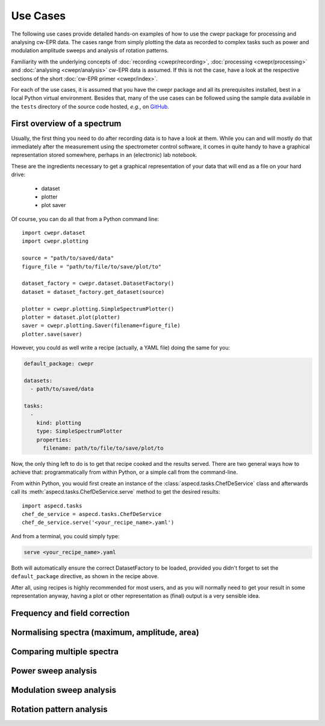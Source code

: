 =========
Use Cases
=========

The following use cases provide detailed hands-on examples of how to use the cwepr package for processing and analysing cw-EPR data. The cases range from simply plotting the data as recorded to complex tasks such as power and modulation amplitude sweeps and analysis of rotation patterns.

Familiarity with the underlying concepts of :doc:`recording <cwepr/recording>`, :doc:`processing <cwepr/processing>` and :doc:`analysing <cwepr/analysis>` cw-EPR data is assumed. If this is not the case, have a look at the respective sections of the short :doc:`cw-EPR primer <cwepr/index>`.

For each of the use cases, it is assumed that you have the cwepr package and all its prerequisites installed, best in a local Python virtual environment. Besides that, many of the use cases can be followed using the sample data available in the ``tests`` directory of the source code hosted, *e.g.*, on `GitHub <https://github.com/tillbiskup/cwepr/>`_.


First overview of a spectrum
============================

Usually, the first thing you need to do after recording data is to have a look at them. While you can and will mostly do that immediately after the measurement using the spectrometer control software, it comes in quite handy to have a graphical representation stored somewhere, perhaps in an (electronic) lab notebook.

These are the ingredients necessary to get a graphical representation of your data that will end as a file on your hard drive:

  * dataset
  * plotter
  * plot saver

Of course, you can do all that from a Python command line::

  import cwepr.dataset
  import cwepr.plotting

  source = "path/to/saved/data"
  figure_file = "path/to/file/to/save/plot/to"

  dataset_factory = cwepr.dataset.DatasetFactory()
  dataset = dataset_factory.get_dataset(source)

  plotter = cwepr.plotting.SimpleSpectrumPlotter()
  plotter = dataset.plot(plotter)
  saver = cwepr.plotting.Saver(filename=figure_file)
  plotter.save(saver)


However, you could as well write a recipe (actually, a YAML file) doing the same for you:

.. code-block:: yaml

    default_package: cwepr

    datasets:
      - path/to/saved/data

    tasks:
      -
        kind: plotting
        type: SimpleSpectrumPlotter
        properties:
          filename: path/to/file/to/save/plot/to


Now, the only thing left to do is to get that recipe cooked and the results served. There are two general ways how to achieve that: programmatically from within Python, or a simple call from the command-line.

From within Python, you would first create an instance of the :class:`aspecd.tasks.ChefDeService` class and afterwards call its :meth:`aspecd.tasks.ChefDeService.serve` method to get the desired results::

    import aspecd.tasks
    chef_de_service = aspecd.tasks.ChefDeService
    chef_de_service.serve('<your_recipe_name>.yaml')

And from a terminal, you could simply type:

.. code-block:: bash

    serve <your_recipe_name>.yaml

Both will automatically ensure the correct DatasetFactory to be loaded, provided you didn't forget to set the ``default_package`` directive, as shown in the recipe above.

After all, using recipes is highly recommended for most users, and as you will normally need to get your result in some representation anyway, having a plot or other representation as (final) output is a very sensible idea.

Frequency and field correction
==============================


Normalising spectra (maximum, amplitude, area)
==============================================


Comparing multiple spectra
==========================


Power sweep analysis
====================


Modulation sweep analysis
=========================


Rotation pattern analysis
=========================


